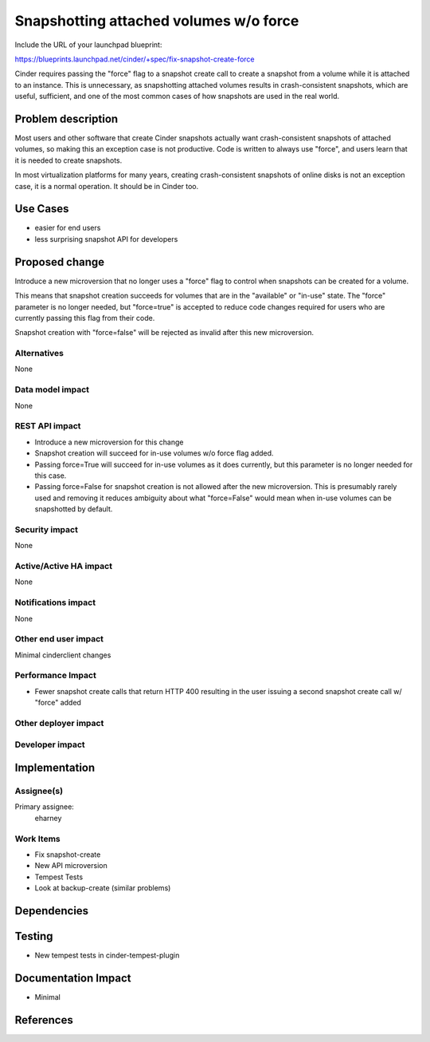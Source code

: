 ..
 This work is licensed under a Creative Commons Attribution 3.0 Unported
 License.

 http://creativecommons.org/licenses/by/3.0/legalcode

==========================================
Snapshotting attached volumes w/o force
==========================================

Include the URL of your launchpad blueprint:

https://blueprints.launchpad.net/cinder/+spec/fix-snapshot-create-force

Cinder requires passing the "force" flag to a snapshot create
call to create a snapshot from a volume while it is attached
to an instance.  This is unnecessary, as snapshotting attached
volumes results in crash-consistent snapshots, which are useful,
sufficient, and one of the most common cases of how snapshots
are used in the real world.

Problem description
===================

Most users and other software that create Cinder snapshots actually
want crash-consistent snapshots of attached volumes, so making this
an exception case is not productive.  Code is written to always
use "force", and users learn that it is needed to create snapshots.

In most virtualization platforms for many years, creating
crash-consistent snapshots of online disks is not an exception case,
it is a normal operation.  It should be in Cinder too.


Use Cases
=========

* easier for end users
* less surprising snapshot API for developers

Proposed change
===============

Introduce a new microversion that no longer uses a "force" flag
to control when snapshots can be created for a volume.

This means that snapshot creation succeeds for volumes that are in the
"available" or "in-use" state.  The "force" parameter is no longer needed,
but "force=true" is accepted to reduce code changes required for users who are
currently passing this flag from their code.

Snapshot creation with "force=false" will be rejected as invalid after
this new microversion.

Alternatives
------------

None

Data model impact
-----------------

None

REST API impact
---------------

* Introduce a new microversion for this change
* Snapshot creation will succeed for in-use volumes w/o force flag added.
* Passing force=True will succeed for in-use volumes as it does currently,
  but this parameter is no longer needed for this case.
* Passing force=False for snapshot creation is not allowed after the new
  microversion.  This is presumably rarely used and removing it reduces
  ambiguity about what "force=False" would mean when in-use volumes can
  be snapshotted by default.

Security impact
---------------

None

Active/Active HA impact
-----------------------

None

Notifications impact
--------------------

None

Other end user impact
---------------------

Minimal cinderclient changes

Performance Impact
------------------

* Fewer snapshot create calls that return HTTP 400 resulting in the user
  issuing a second snapshot create call w/ "force" added

Other deployer impact
---------------------

Developer impact
----------------

Implementation
==============

Assignee(s)
-----------

Primary assignee:
 eharney

Work Items
----------

* Fix snapshot-create
* New API microversion
* Tempest Tests

* Look at backup-create (similar problems)

Dependencies
============

Testing
=======

* New tempest tests in cinder-tempest-plugin

Documentation Impact
====================

* Minimal


References
==========

